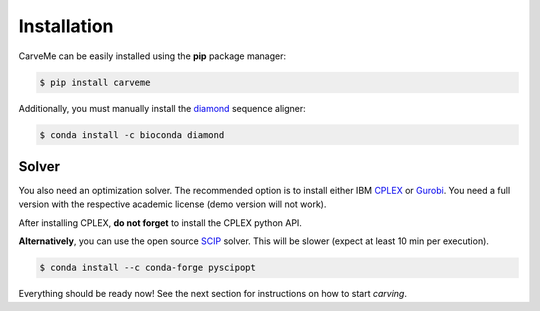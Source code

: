 .. highlight:: shell

============
Installation
============

CarveMe can be easily installed using the **pip** package manager:

.. code-block:: console

    $ pip install carveme

Additionally, you must manually install the diamond_ sequence aligner:

.. code-block:: console

    $ conda install -c bioconda diamond



Solver
------

You also need an optimization solver. The recommended option is to install either IBM CPLEX_ or Gurobi_.
You need a full version with the respective academic license (demo version will not work). 

After installing CPLEX, **do not forget** to install the CPLEX python API.

**Alternatively**, you can use the open source SCIP_ solver. This will be slower (expect at least 10 min per execution).

.. code-block:: console

    $ conda install --c conda-forge pyscipopt

.. _diamond: https://github.com/bbuchfink/diamond
.. _SCIP: https://scipopt.org
.. _CPLEX: https://www.ibm.com/analytics/cplex-optimizer
.. _Gurobi: https://www.gurobi.com/downloads/gurobi-software
.. _documentation: https://www.ibm.com/support/knowledgecenter/SSSA5P_12.7.1/ilog.odms.cplex.help/CPLEX/GettingStarted/topics/set_up/Python_setup.html

Everything should be ready now! See the next section for instructions on how to start *carving*.
